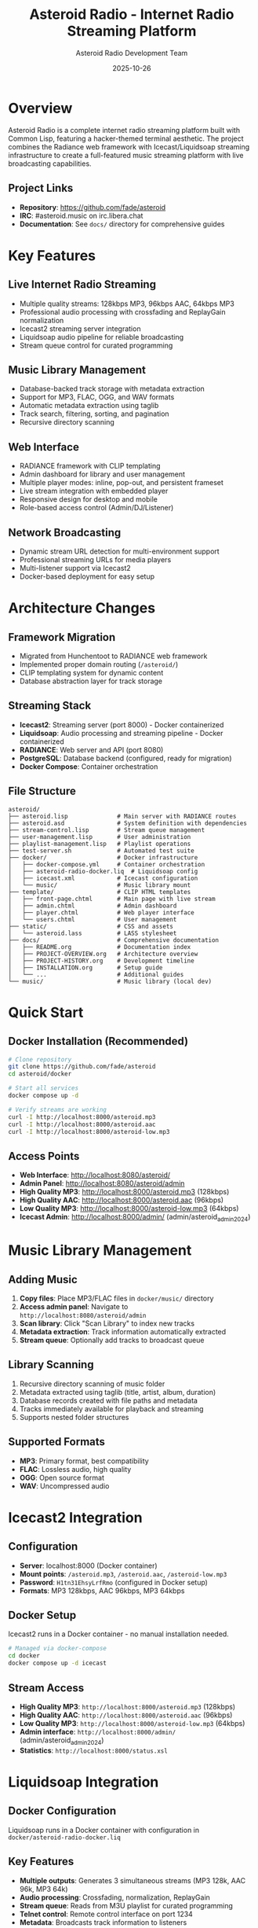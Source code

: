 #+TITLE: Asteroid Radio - Internet Radio Streaming Platform
#+AUTHOR: Asteroid Radio Development Team
#+DATE: 2025-10-26

* Overview

Asteroid Radio is a complete internet radio streaming platform built with Common Lisp, featuring a hacker-themed terminal aesthetic. The project combines the Radiance web framework with Icecast/Liquidsoap streaming infrastructure to create a full-featured music streaming platform with live broadcasting capabilities.

** Project Links
- *Repository*: https://github.com/fade/asteroid
- *IRC*: #asteroid.music on irc.libera.chat
- *Documentation*: See =docs/= directory for comprehensive guides

* Key Features

** Live Internet Radio Streaming
- Multiple quality streams: 128kbps MP3, 96kbps AAC, 64kbps MP3
- Professional audio processing with crossfading and ReplayGain normalization
- Icecast2 streaming server integration
- Liquidsoap audio pipeline for reliable broadcasting
- Stream queue control for curated programming

** Music Library Management
- Database-backed track storage with metadata extraction
- Support for MP3, FLAC, OGG, and WAV formats
- Automatic metadata extraction using taglib
- Track search, filtering, sorting, and pagination
- Recursive directory scanning

** Web Interface
- RADIANCE framework with CLIP templating
- Admin dashboard for library and user management
- Multiple player modes: inline, pop-out, and persistent frameset
- Live stream integration with embedded player
- Responsive design for desktop and mobile
- Role-based access control (Admin/DJ/Listener)

** Network Broadcasting
- Dynamic stream URL detection for multi-environment support
- Professional streaming URLs for media players
- Multi-listener support via Icecast2
- Docker-based deployment for easy setup

* Architecture Changes

** Framework Migration
- Migrated from Hunchentoot to RADIANCE web framework
- Implemented proper domain routing (=/asteroid/=)
- CLIP templating system for dynamic content
- Database abstraction layer for track storage

** Streaming Stack
- *Icecast2*: Streaming server (port 8000) - Docker containerized
- *Liquidsoap*: Audio processing and streaming pipeline - Docker containerized
- *RADIANCE*: Web server and API (port 8080)
- *PostgreSQL*: Database backend (configured, ready for migration)
- *Docker Compose*: Container orchestration

** File Structure
#+BEGIN_SRC
asteroid/
├── asteroid.lisp              # Main server with RADIANCE routes
├── asteroid.asd               # System definition with dependencies
├── stream-control.lisp        # Stream queue management
├── user-management.lisp       # User administration
├── playlist-management.lisp   # Playlist operations
├── test-server.sh             # Automated test suite
├── docker/                    # Docker infrastructure
│   ├── docker-compose.yml     # Container orchestration
│   ├── asteroid-radio-docker.liq  # Liquidsoap config
│   ├── icecast.xml            # Icecast configuration
│   └── music/                 # Music library mount
├── template/                  # CLIP HTML templates
│   ├── front-page.chtml       # Main page with live stream
│   ├── admin.chtml            # Admin dashboard
│   ├── player.chtml           # Web player interface
│   └── users.chtml            # User management
├── static/                    # CSS and assets
│   └── asteroid.lass          # LASS stylesheet
├── docs/                      # Comprehensive documentation
│   ├── README.org             # Documentation index
│   ├── PROJECT-OVERVIEW.org   # Architecture overview
│   ├── PROJECT-HISTORY.org    # Development timeline
│   ├── INSTALLATION.org       # Setup guide
│   └── ...                    # Additional guides
└── music/                     # Music library (local dev)
#+END_SRC

* Quick Start

** Docker Installation (Recommended)
#+BEGIN_SRC bash
# Clone repository
git clone https://github.com/fade/asteroid
cd asteroid/docker

# Start all services
docker compose up -d

# Verify streams are working
curl -I http://localhost:8000/asteroid.mp3
curl -I http://localhost:8000/asteroid.aac
curl -I http://localhost:8000/asteroid-low.mp3
#+END_SRC

** Access Points
- *Web Interface*: http://localhost:8080/asteroid/
- *Admin Panel*: http://localhost:8080/asteroid/admin
- *High Quality MP3*: http://localhost:8000/asteroid.mp3 (128kbps)
- *High Quality AAC*: http://localhost:8000/asteroid.aac (96kbps)
- *Low Quality MP3*: http://localhost:8000/asteroid-low.mp3 (64kbps)
- *Icecast Admin*: http://localhost:8000/admin/ (admin/asteroid_admin_2024)

* Music Library Management

** Adding Music
1. *Copy files*: Place MP3/FLAC files in =docker/music/= directory
2. *Access admin panel*: Navigate to =http://localhost:8080/asteroid/admin=
3. *Scan library*: Click "Scan Library" to index new tracks
4. *Metadata extraction*: Track information automatically extracted
5. *Stream queue*: Optionally add tracks to broadcast queue

** Library Scanning
1. Recursive directory scanning of music folder
2. Metadata extracted using taglib (title, artist, album, duration)
3. Database records created with file paths and metadata
4. Tracks immediately available for playback and streaming
5. Supports nested folder structures

** Supported Formats
- *MP3*: Primary format, best compatibility
- *FLAC*: Lossless audio, high quality
- *OGG*: Open source format
- *WAV*: Uncompressed audio

* Icecast2 Integration

** Configuration
- *Server*: localhost:8000 (Docker container)
- *Mount points*: =/asteroid.mp3=, =/asteroid.aac=, =/asteroid-low.mp3=
- *Password*: =H1tn31EhsyLrfRmo= (configured in Docker setup)
- *Formats*: MP3 128kbps, AAC 96kbps, MP3 64kbps

** Docker Setup
Icecast2 runs in a Docker container - no manual installation needed.

#+BEGIN_SRC bash
# Managed via docker-compose
cd docker
docker compose up -d icecast
#+END_SRC

** Stream Access
- *High Quality MP3*: =http://localhost:8000/asteroid.mp3= (128kbps)
- *High Quality AAC*: =http://localhost:8000/asteroid.aac= (96kbps)
- *Low Quality MP3*: =http://localhost:8000/asteroid-low.mp3= (64kbps)
- *Admin interface*: =http://localhost:8000/admin/= (admin/asteroid_admin_2024)
- *Statistics*: =http://localhost:8000/status.xsl=

* Liquidsoap Integration

** Docker Configuration
Liquidsoap runs in a Docker container with configuration in =docker/asteroid-radio-docker.liq=

** Key Features
- *Multiple outputs*: Generates 3 simultaneous streams (MP3 128k, AAC 96k, MP3 64k)
- *Audio processing*: Crossfading, normalization, ReplayGain
- *Stream queue*: Reads from M3U playlist for curated programming
- *Telnet control*: Remote control interface on port 1234
- *Metadata*: Broadcasts track information to listeners

** Management
#+BEGIN_SRC bash
# Start Liquidsoap container
cd docker
docker compose up -d liquidsoap

# View logs
docker compose logs -f liquidsoap

# Restart streaming
docker compose restart liquidsoap
#+END_SRC

** Telnet Control
#+BEGIN_SRC bash
# Connect to Liquidsoap
telnet localhost 1234

# Or use netcat for scripting
echo "request.queue" | nc localhost 1234
echo "request.skip" | nc localhost 1234
#+END_SRC

* User Management

** Roles
- *Admin*: Full system access, user management, stream control
- *DJ*: Content management, playlist creation, library access
- *Listener*: Basic playback and personal playlists

** Default Credentials
- Username: =admin=
- Password: =asteroid123=
- ⚠️ Change default password after first login

** User Administration
- Create/manage users via admin panel
- Role-based access control
- User profiles and preferences
- Session management

* Player Modes

** Inline Player
- Embedded in web pages
- Standard HTML5 audio controls
- Queue management

** Pop-Out Player
- Standalone player window
- Independent from main browser window
- Persistent across page navigation

** Frameset Player
- Bottom-frame persistent player
- Audio continues during site navigation
- Seamless listening experience

* API Endpoints

Asteroid Radio provides a comprehensive REST API with 15+ endpoints.

** Status & Authentication
- =GET /api/asteroid/status= - Server status
- =GET /api/asteroid/auth-status= - Authentication status
- =GET /api/asteroid/icecast-status= - Streaming status

** Track Management
- =GET /api/asteroid/tracks= - List all tracks
- =GET /api/asteroid/admin/tracks= - Admin track listing
- =POST /api/asteroid/admin/scan-library= - Scan music library

** Player Control
- =GET /api/asteroid/player/status= - Player status
- =POST /api/asteroid/player/play= - Play track
- =POST /api/asteroid/player/pause= - Pause playback
- =POST /api/asteroid/player/stop= - Stop playback
- =POST /api/asteroid/player/resume= - Resume playback

** Playlist Management
- =GET /api/asteroid/playlists= - List user playlists
- =POST /api/asteroid/playlists/create= - Create playlist
- =GET /api/asteroid/playlists/get= - Get playlist details
- =POST /api/asteroid/playlists/add-track= - Add track to playlist

** Stream Queue Control (Admin)
- =GET /api/asteroid/stream/queue= - Get broadcast queue
- =POST /api/asteroid/stream/queue/add= - Add track to queue
- =POST /api/asteroid/stream/queue/remove= - Remove from queue
- =POST /api/asteroid/stream/queue/clear= - Clear queue

See =docs/API-ENDPOINTS.org= for complete API documentation.

* Database

** Current: Radiance DB
- File-based database abstraction
- Tracks, users, playlists, sessions
- Suitable for development and small deployments

** PostgreSQL (Configured)
- Docker container ready
- Full schema defined
- Migration pending
- See =docs/POSTGRESQL-SETUP.org= for details

* Documentation

Comprehensive documentation available in the =docs/= directory:

- *README.org* - Documentation index
- *PROJECT-OVERVIEW.org* - Architecture and features
- *PROJECT-HISTORY.org* - Development timeline and milestones
- *INSTALLATION.org* - Complete installation guide
- *DEVELOPMENT.org* - Developer setup and guidelines
- *DOCKER-STREAMING.org* - Docker streaming infrastructure
- *API-ENDPOINTS.org* - REST API reference
- *STREAM-CONTROL.org* - Stream queue management
- *USER-MANAGEMENT-SYSTEM.org* - User administration
- *PLAYLIST-SYSTEM.org* - Playlist functionality
- *TESTING.org* - Automated testing guide
- *POSTGRESQL-SETUP.org* - Database setup

* Dependencies

** Lisp Dependencies
- =radiance= - Web framework
- =r-clip= - CLIP templating
- =lass= - CSS preprocessing
- =cl-json= - JSON handling
- =alexandria= - Common Lisp utilities
- =local-time= - Time handling
- =taglib= - Audio metadata extraction

** System Dependencies (Docker)
- Docker Engine 20.10+
- Docker Compose 2.0+
- All streaming components containerized

* Testing

** Automated Test Suite
#+BEGIN_SRC bash
# Run comprehensive tests
./test-server.sh

# Verbose mode
./test-server.sh -v
#+END_SRC

** Test Coverage
- 25+ automated tests
- API endpoint validation
- HTML page rendering
- Static file serving
- JSON response format
- Authentication flows

* Contributing

** Development Workflow
1. Fork the repository
2. Create a feature branch
3. Make your changes
4. Run test suite
5. Submit pull request

** Community
- *IRC*: #asteroid.music on irc.libera.chat
- *Issues*: GitHub issue tracker
- *Discussions*: GitHub discussions

** Core Team
- Brian O'Reilly (Fade) - Project founder
- Glenn Thompson (glenneth) - Core developer
- Luis Pereira - UI/UX

* Troubleshooting

** Docker Issues
#+BEGIN_SRC bash
# Check container status
docker compose ps

# View logs
docker compose logs icecast
docker compose logs liquidsoap

# Restart services
docker compose restart
#+END_SRC

** Stream Not Playing
- Verify containers are running
- Check music files exist in =docker/music/=
- Test stream URLs with curl
- Review Liquidsoap logs

** Database Issues
- Check Radiance DB file permissions
- Verify database collections exist
- Review application logs

For detailed troubleshooting, see documentation in =docs/= directory.

* License

See LICENSE file for details.

* Acknowledgments

Built with:
- Common Lisp (SBCL)
- Radiance web framework
- Icecast2 streaming server
- Liquidsoap audio processing
- Docker containerization

Special thanks to all contributors and the Common Lisp community.

---

*Last Updated: 2025-10-26*
